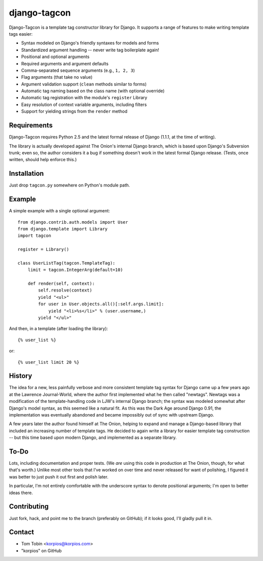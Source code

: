 =============
django-tagcon
=============

Django-Tagcon is a template tag constructor library for Django.  It supports a
range of features to make writing template tags easier:

- Syntax modeled on Django's friendly syntaxes for models and forms

- Standardized argument handling -- never write tag boilerplate again!

- Positional and optional arguments

- Required arguments and argument defaults

- Comma-separated sequence arguments (e.g., ``1, 2, 3``)

- Flag arguments (that take no value)

- Argument validation support (``clean`` methods similar to forms)

- Automatic tag naming based on the class name (with optional override)

- Automatic tag registration with the module's ``register`` Library

- Easy resolution of context variable arguments, including filters

- Support for yielding strings from the ``render`` method


Requirements
============

Django-Tagcon requires Python 2.5 and the latest formal release of Django
(1.1.1, at the time of writing).

The library is actually developed against The Onion's internal Django branch,
which is based upon Django's Subversion trunk; even so, the author considers it
a bug if something doesn't work in the latest formal Django release.  (Tests,
once written, should help enforce this.)


Installation
============

Just drop ``tagcon.py`` somewhere on Python's module path.


Example
=======

A simple example with a single optional argument::

    from django.contrib.auth.models import User
    from django.template import Library
    import tagcon

    register = Library()

    class UserListTag(tagcon.TemplateTag):
        limit = tagcon.IntegerArg(default=10)

        def render(self, context):
            self.resolve(context)
            yield "<ul>"
            for user in User.objects.all()[:self.args.limit]:
                yield "<li>%s</li>" % (user.username,)
            yield "</ul>"

And then, in a template (after loading the library)::

    {% user_list %}

or::

    {% user_list limit 20 %}


History
=======

The idea for a new, less painfully verbose and more consistent template tag
syntax for Django came up a few years ago at the Lawrence Journal-World, where
the author first implemented what he then called "newtags".  Newtags was a
modification of the template-handling code in LJW's internal Django branch; the
syntax was modeled somewhat after Django's model syntax, as this seemed like a
natural fit.  As this was the Dark Age around Django 0.91, the implementation
was eventually abandoned and became impossibly out of sync with upstream
Django.

A few years later the author found himself at The Onion, helping to expand and
manage a Django-based library that included an increasing number of template
tags.  He decided to again write a library for easier template tag construction
-- but this time based upon modern Django, and implemented as a separate
library.


To-Do
=====

Lots, including documentation and proper tests.  (We *are* using this code in
production at The Onion, though, for what that's worth.)  Unlike most other
tools that I've worked on over time and never released for want of polishing, I
figured it was better to just push it out first and polish later.

In particular, I'm not entirely comfortable with the underscore syntax to
denote positional arguments; I'm open to better ideas there.


Contributing
============

Just fork, hack, and point me to the branch (preferably on GitHub); if it looks
good, I'll gladly pull it in.


Contact
=======

- Tom Tobin <korpios@korpios.com>
- "korpios" on GitHub
